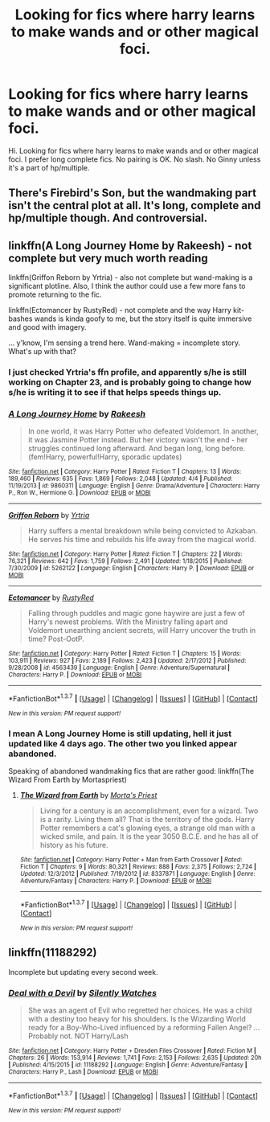 #+TITLE: Looking for fics where harry learns to make wands and or other magical foci.

* Looking for fics where harry learns to make wands and or other magical foci.
:PROPERTIES:
:Author: Bjotte
:Score: 5
:DateUnix: 1460018512.0
:DateShort: 2016-Apr-07
:FlairText: Request
:END:
Hi. Looking for fics where harry learns to make wands and or other magical foci. I prefer long complete fics. No pairing is OK. No slash. No Ginny unless it's a part of hp/multiple.


** There's Firebird's Son, but the wandmaking part isn't the central plot at all. It's long, complete and hp/multiple though. And controversial.
:PROPERTIES:
:Author: unspeakableact
:Score: 4
:DateUnix: 1460018940.0
:DateShort: 2016-Apr-07
:END:


** linkffn(A Long Journey Home by Rakeesh) - not complete but very much worth reading

linkffn(Griffon Reborn by Yrtria) - also not complete but wand-making is a significant plotline. Also, I think the author could use a few more fans to promote returning to the fic.

linkffn(Ectomancer by RustyRed) - not complete and the way Harry kit-bashes wands is kinda goofy to me, but the story itself is quite immersive and good with imagery.

... y'know, I'm sensing a trend here. Wand-making = incomplete story. What's up with that?
:PROPERTIES:
:Author: wordhammer
:Score: 2
:DateUnix: 1460048328.0
:DateShort: 2016-Apr-07
:END:

*** I just checked Yrtria's ffn profile, and apparently s/he is still working on Chapter 23, and is probably going to change how s/he is writing it to see if that helps speeds things up.
:PROPERTIES:
:Author: yarglethatblargle
:Score: 2
:DateUnix: 1460063219.0
:DateShort: 2016-Apr-08
:END:


*** [[http://www.fanfiction.net/s/9860311/1/][*/A Long Journey Home/*]] by [[https://www.fanfiction.net/u/236698/Rakeesh][/Rakeesh/]]

#+begin_quote
  In one world, it was Harry Potter who defeated Voldemort. In another, it was Jasmine Potter instead. But her victory wasn't the end - her struggles continued long afterward. And began long, long before. (fem!Harry, powerful!Harry, sporadic updates)
#+end_quote

^{/Site/: [[http://www.fanfiction.net/][fanfiction.net]] *|* /Category/: Harry Potter *|* /Rated/: Fiction T *|* /Chapters/: 13 *|* /Words/: 189,460 *|* /Reviews/: 635 *|* /Favs/: 1,869 *|* /Follows/: 2,048 *|* /Updated/: 4/4 *|* /Published/: 11/19/2013 *|* /id/: 9860311 *|* /Language/: English *|* /Genre/: Drama/Adventure *|* /Characters/: Harry P., Ron W., Hermione G. *|* /Download/: [[http://www.p0ody-files.com/ff_to_ebook/ffn-bot/index.php?id=9860311&source=ff&filetype=epub][EPUB]] or [[http://www.p0ody-files.com/ff_to_ebook/ffn-bot/index.php?id=9860311&source=ff&filetype=mobi][MOBI]]}

--------------

[[http://www.fanfiction.net/s/5262122/1/][*/Griffon Reborn/*]] by [[https://www.fanfiction.net/u/1896806/Yrtria][/Yrtria/]]

#+begin_quote
  Harry suffers a mental breakdown while being convicted to Azkaban. He serves his time and rebuilds his life away from the magical world.
#+end_quote

^{/Site/: [[http://www.fanfiction.net/][fanfiction.net]] *|* /Category/: Harry Potter *|* /Rated/: Fiction T *|* /Chapters/: 22 *|* /Words/: 76,321 *|* /Reviews/: 642 *|* /Favs/: 1,759 *|* /Follows/: 2,491 *|* /Updated/: 1/18/2015 *|* /Published/: 7/30/2009 *|* /id/: 5262122 *|* /Language/: English *|* /Characters/: Harry P. *|* /Download/: [[http://www.p0ody-files.com/ff_to_ebook/ffn-bot/index.php?id=5262122&source=ff&filetype=epub][EPUB]] or [[http://www.p0ody-files.com/ff_to_ebook/ffn-bot/index.php?id=5262122&source=ff&filetype=mobi][MOBI]]}

--------------

[[http://www.fanfiction.net/s/4563439/1/][*/Ectomancer/*]] by [[https://www.fanfiction.net/u/1548491/RustyRed][/RustyRed/]]

#+begin_quote
  Falling through puddles and magic gone haywire are just a few of Harry's newest problems. With the Ministry falling apart and Voldemort unearthing ancient secrets, will Harry uncover the truth in time? Post-OotP.
#+end_quote

^{/Site/: [[http://www.fanfiction.net/][fanfiction.net]] *|* /Category/: Harry Potter *|* /Rated/: Fiction T *|* /Chapters/: 15 *|* /Words/: 103,911 *|* /Reviews/: 927 *|* /Favs/: 2,189 *|* /Follows/: 2,423 *|* /Updated/: 2/17/2012 *|* /Published/: 9/28/2008 *|* /id/: 4563439 *|* /Language/: English *|* /Genre/: Adventure/Supernatural *|* /Characters/: Harry P. *|* /Download/: [[http://www.p0ody-files.com/ff_to_ebook/ffn-bot/index.php?id=4563439&source=ff&filetype=epub][EPUB]] or [[http://www.p0ody-files.com/ff_to_ebook/ffn-bot/index.php?id=4563439&source=ff&filetype=mobi][MOBI]]}

--------------

*FanfictionBot*^{1.3.7} *|* [[[https://github.com/tusing/reddit-ffn-bot/wiki/Usage][Usage]]] | [[[https://github.com/tusing/reddit-ffn-bot/wiki/Changelog][Changelog]]] | [[[https://github.com/tusing/reddit-ffn-bot/issues/][Issues]]] | [[[https://github.com/tusing/reddit-ffn-bot/][GitHub]]] | [[[https://www.reddit.com/message/compose?to=%2Fu%2Ftusing][Contact]]]

^{/New in this version: PM request support!/}
:PROPERTIES:
:Author: FanfictionBot
:Score: 1
:DateUnix: 1460048360.0
:DateShort: 2016-Apr-07
:END:


*** I mean A Long Journey Home is still updating, hell it just updated like 4 days ago. The other two you linked appear abandoned.

Speaking of abandoned wandmaking fics that are rather good: linkffn(The Wizard From Earth by Mortaspriest)
:PROPERTIES:
:Author: BobVosh
:Score: 1
:DateUnix: 1460093928.0
:DateShort: 2016-Apr-08
:END:

**** [[http://www.fanfiction.net/s/8337871/1/][*/The Wizard from Earth/*]] by [[https://www.fanfiction.net/u/2690239/Morta-s-Priest][/Morta's Priest/]]

#+begin_quote
  Living for a century is an accomplishment, even for a wizard. Two is a rarity. Living them all? That is the territory of the gods. Harry Potter remembers a cat's glowing eyes, a strange old man with a wicked smile, and pain. It is the year 3050 B.C.E. and he has all of history as his future.
#+end_quote

^{/Site/: [[http://www.fanfiction.net/][fanfiction.net]] *|* /Category/: Harry Potter + Man from Earth Crossover *|* /Rated/: Fiction T *|* /Chapters/: 9 *|* /Words/: 80,321 *|* /Reviews/: 888 *|* /Favs/: 2,375 *|* /Follows/: 2,724 *|* /Updated/: 12/3/2012 *|* /Published/: 7/19/2012 *|* /id/: 8337871 *|* /Language/: English *|* /Genre/: Adventure/Fantasy *|* /Characters/: Harry P. *|* /Download/: [[http://www.p0ody-files.com/ff_to_ebook/ffn-bot/index.php?id=8337871&source=ff&filetype=epub][EPUB]] or [[http://www.p0ody-files.com/ff_to_ebook/ffn-bot/index.php?id=8337871&source=ff&filetype=mobi][MOBI]]}

--------------

*FanfictionBot*^{1.3.7} *|* [[[https://github.com/tusing/reddit-ffn-bot/wiki/Usage][Usage]]] | [[[https://github.com/tusing/reddit-ffn-bot/wiki/Changelog][Changelog]]] | [[[https://github.com/tusing/reddit-ffn-bot/issues/][Issues]]] | [[[https://github.com/tusing/reddit-ffn-bot/][GitHub]]] | [[[https://www.reddit.com/message/compose?to=%2Fu%2Ftusing][Contact]]]

^{/New in this version: PM request support!/}
:PROPERTIES:
:Author: FanfictionBot
:Score: 1
:DateUnix: 1460093951.0
:DateShort: 2016-Apr-08
:END:


** linkffn(11188292)

Incomplete but updating every second week.
:PROPERTIES:
:Author: Abyranss
:Score: 1
:DateUnix: 1460070309.0
:DateShort: 2016-Apr-08
:END:

*** [[http://www.fanfiction.net/s/11188292/1/][*/Deal with a Devil/*]] by [[https://www.fanfiction.net/u/4036441/Silently-Watches][/Silently Watches/]]

#+begin_quote
  She was an agent of Evil who regretted her choices. He was a child with a destiny too heavy for his shoulders. Is the Wizarding World ready for a Boy-Who-Lived influenced by a reforming Fallen Angel? ...Probably not. NOT Harry/Lash
#+end_quote

^{/Site/: [[http://www.fanfiction.net/][fanfiction.net]] *|* /Category/: Harry Potter + Dresden Files Crossover *|* /Rated/: Fiction M *|* /Chapters/: 26 *|* /Words/: 153,914 *|* /Reviews/: 1,741 *|* /Favs/: 2,153 *|* /Follows/: 2,635 *|* /Updated/: 20h *|* /Published/: 4/15/2015 *|* /id/: 11188292 *|* /Language/: English *|* /Genre/: Adventure/Fantasy *|* /Characters/: Harry P., Lash *|* /Download/: [[http://www.p0ody-files.com/ff_to_ebook/ffn-bot/index.php?id=11188292&source=ff&filetype=epub][EPUB]] or [[http://www.p0ody-files.com/ff_to_ebook/ffn-bot/index.php?id=11188292&source=ff&filetype=mobi][MOBI]]}

--------------

*FanfictionBot*^{1.3.7} *|* [[[https://github.com/tusing/reddit-ffn-bot/wiki/Usage][Usage]]] | [[[https://github.com/tusing/reddit-ffn-bot/wiki/Changelog][Changelog]]] | [[[https://github.com/tusing/reddit-ffn-bot/issues/][Issues]]] | [[[https://github.com/tusing/reddit-ffn-bot/][GitHub]]] | [[[https://www.reddit.com/message/compose?to=%2Fu%2Ftusing][Contact]]]

^{/New in this version: PM request support!/}
:PROPERTIES:
:Author: FanfictionBot
:Score: 1
:DateUnix: 1460070353.0
:DateShort: 2016-Apr-08
:END:
